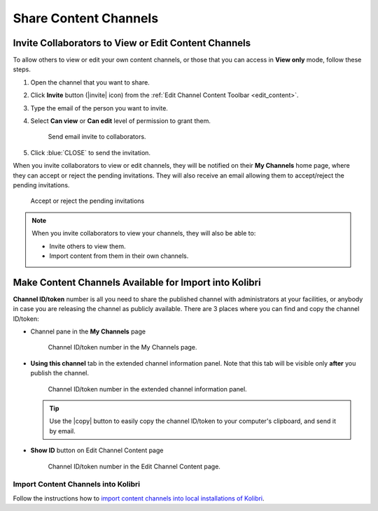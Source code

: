 .. _share_channels:

Share Content Channels
######################

.. _invite_collaborators:

Invite Collaborators to View or Edit Content Channels
=====================================================

To allow others to view or edit your own content channels, or those that you can access in **View only** mode, follow these steps.

1. Open the channel that you want to share.

2. Click **Invite** button (|invite| icon) from the :ref:`Edit Channel Content Toolbar <edit_content>`.

3. Type the email of the person you want to invite.

4. Select **Can view** or **Can edit** level of permission to grant them.

   .. figure:: img/share-access-channel.png
         :alt: Send email invite to collaborators.

         Send email invite to collaborators.

5. Click :blue:`CLOSE` to send the invitation. 

When you invite collaborators to view or edit channels, they will be notified on their **My Channels** home page, where they can accept or reject the pending invitations. They will also receive an email allowing them to accept/reject the pending invitations.

.. figure:: img/pending-invitations.png
   :alt: Accept or reject the pending invitations

   Accept or reject the pending invitations

.. note:: When you invite collaborators to view your channels, they will also be able to:
   
   * Invite others to view them.
   * Import content from them in their own channels.


Make Content Channels Available for Import into Kolibri
=======================================================

**Channel ID/token** number is all you need to share the published channel with administrators at your facilities, or anybody in case you are releasing the channel as publicly available. There are 3 places where you can find and copy the channel ID/token:

-  Channel pane in the **My Channels** page

   .. figure:: img/channelID2.png
         :alt: Channel ID/token number in the My Channels page.

         Channel ID/token number in the My Channels page.

-  **Using this channel** tab in the extended channel information panel. Note that this tab will be visible only **after** you publish the channel.

   .. figure:: img/channelID3.png
         :alt: Channel ID/token number in the extended channel information panel.

         Channel ID/token number in the extended channel information panel.

   .. tip:: Use the |copy| button to easily copy the channel ID/token to your computer's clipboard, and send it by email.


-  **Show ID** button on Edit Channel Content page

   .. figure:: img/channelID1.png
         :alt: Channel ID/token/token number in the Edit Channel Content page.

         Channel ID/token number in the Edit Channel Content page.


Import Content Channels into Kolibri
************************************

Follow the instructions how to `import content channels into local installations of Kolibri <https://kolibri.readthedocs.io/en/latest/manage/resources.html#import-from-kolibri-studio>`_.
